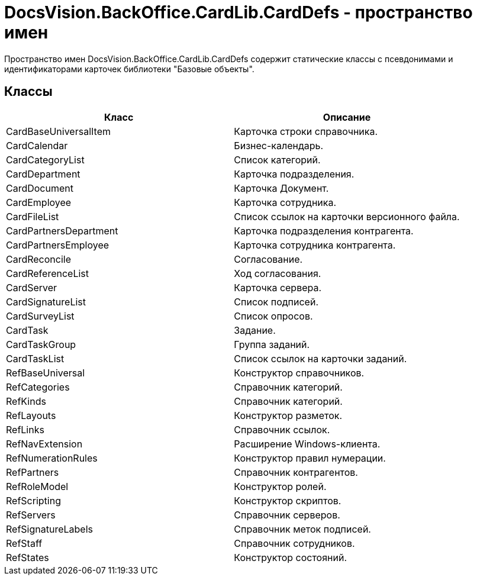 = DocsVision.BackOffice.CardLib.CardDefs - пространство имен

Пространство имен DocsVision.BackOffice.CardLib.CardDefs содержит статические классы с псевдонимами и идентификаторами карточек библиотеки "Базовые объекты".

== Классы

[cols=",",options="header"]
|===
|Класс |Описание
|CardBaseUniversalItem |Карточка строки справочника.
|CardCalendar |Бизнес-календарь.
|CardCategoryList |Список категорий.
|CardDepartment |Карточка подразделения.
|CardDocument |Карточка Документ.
|CardEmployee |Карточка сотрудника.
|CardFileList |Список ссылок на карточки версионного файла.
|CardPartnersDepartment |Карточка подразделения контрагента.
|CardPartnersEmployee |Карточка сотрудника контрагента.
|CardReconcile |Согласование.
|CardReferenceList |Ход согласования.
|CardServer |Карточка сервера.
|CardSignatureList |Список подписей.
|CardSurveyList |Список опросов.
|CardTask |Задание.
|CardTaskGroup |Группа заданий.
|CardTaskList |Список ссылок на карточки заданий.
|RefBaseUniversal |Конструктор справочников.
|RefCategories |Справочник категорий.
|RefKinds |Справочник категорий.
|RefLayouts |Конструктор разметок.
|RefLinks |Справочник ссылок.
|RefNavExtension |Расширение Windows-клиента.
|RefNumerationRules |Конструктор правил нумерации.
|RefPartners |Справочник контрагентов.
|RefRoleModel |Конструктор ролей.
|RefScripting |Конструктор скриптов.
|RefServers |Справочник серверов.
|RefSignatureLabels |Справочник меток подписей.
|RefStaff |Справочник сотрудников.
|RefStates |Конструктор состояний.
|===
